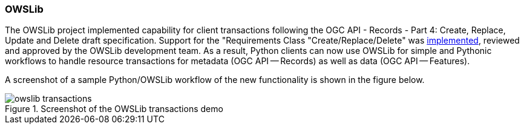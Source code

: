 === OWSLib

The OWSLib project implemented capability for client transactions following the OGC API - Records - Part 4: Create, Replace, Update and Delete draft specification.  Support for the "Requirements Class "Create/Replace/Delete" was https://github.com/geopython/OWSLib/pull/835[implemented], reviewed and approved by the OWSLib development team. As a result, Python clients can now use OWSLib for simple and Pythonic workflows to handle resource transactions for metadata (OGC API — Records) as well as data (OGC API — Features).

A screenshot of a sample Python/OWSLib workflow of the new functionality is shown in the figure below.

[[img_owslib]]
.Screenshot of the OWSLib transactions demo
image::../images/owslib-transactions.png[align="center"]
